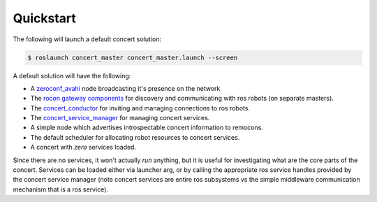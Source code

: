 Quickstart
==========

The following will launch a default concert solution:


.. code-block:: bash

    $ roslaunch concert_master concert_master.launch --screen

A default solution will have the following:

* A `zeroconf_avahi`_ node broadcasting it's presence on the network
* The `rocon gateway components`_ for discovery and communicating with ros robots (on separate masters). 
* The `concert_conductor`_ for inviting and managing connections to ros robots.
* The `concert_service_manager`_ for managing concert services.
* A simple node which advertises introspectable concert information to remocons.
* The default scheduler for allocating robot resources to concert services.
* A concert with *zero* services loaded.

Since there are no services, it won't actually *run* anything, but it is useful for
investigating what are the core parts of the concert. Services can be loaded either via
launcher arg, or by calling the appropriate ros service handles provided by the concert
service manager (note concert services are entire ros subsystems vs the simple
middleware communication mechanism that is a ros service).

.. _`remocons`: http://wiki.ros.org/rocon_remocon
.. _`concert_conductor`: http://wiki.ros.org/concert_conductor
.. _`concert_service_manager`: http://wiki.ros.org/concert_service_manager
.. _`rocon gateway components`: http://wiki.ros.org/rocon_gateway
.. _`zeroconf_avahi`: http://wiki.ros.org/zeroconf_avahi

